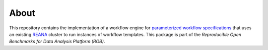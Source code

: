=====
About
=====

This repository contains the implementation of a workflow engine for `parameterized workflow specifications <https://github.com/scailfin/benchmark-templates>`_ that uses an existing `REANA <http://www.reanahub.io/>`_ cluster to run instances of workflow templates. This package is part of the *Reproducible Open Benchmarks for Data Analysis Platform (ROB)*.

